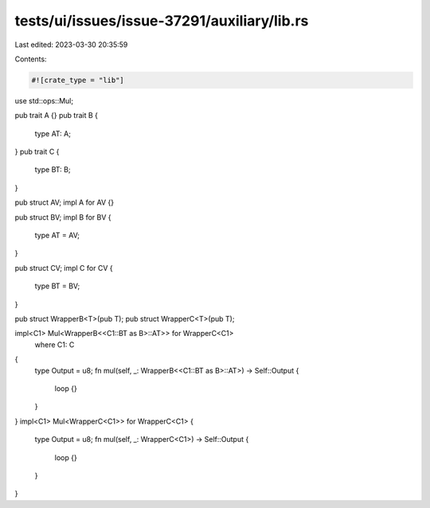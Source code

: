 tests/ui/issues/issue-37291/auxiliary/lib.rs
============================================

Last edited: 2023-03-30 20:35:59

Contents:

.. code-block:: rs

    #![crate_type = "lib"]

use std::ops::Mul;

pub trait A {}
pub trait B {
    type AT: A;
}
pub trait C {
    type BT: B;
}

pub struct AV;
impl A for AV {}

pub struct BV;
impl B for BV {
    type AT = AV;
}

pub struct CV;
impl C for CV {
    type BT = BV;
}

pub struct WrapperB<T>(pub T);
pub struct WrapperC<T>(pub T);

impl<C1> Mul<WrapperB<<C1::BT as B>::AT>> for WrapperC<C1>
    where C1: C
{
    type Output = u8;
    fn mul(self, _: WrapperB<<C1::BT as B>::AT>) -> Self::Output {
        loop {}
    }
}
impl<C1> Mul<WrapperC<C1>> for WrapperC<C1> {
    type Output = u8;
    fn mul(self, _: WrapperC<C1>) -> Self::Output {
        loop {}
    }
}


